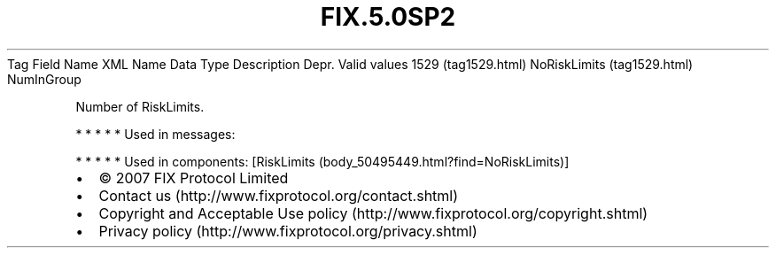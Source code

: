 .TH FIX.5.0SP2 "" "" "Tag #1529"
Tag
Field Name
XML Name
Data Type
Description
Depr.
Valid values
1529 (tag1529.html)
NoRiskLimits (tag1529.html)
NumInGroup
.PP
Number of RiskLimits.
.PP
   *   *   *   *   *
Used in messages:
.PP
   *   *   *   *   *
Used in components:
[RiskLimits (body_50495449.html?find=NoRiskLimits)]

.PD 0
.P
.PD

.PP
.PP
.IP \[bu] 2
© 2007 FIX Protocol Limited
.IP \[bu] 2
Contact us (http://www.fixprotocol.org/contact.shtml)
.IP \[bu] 2
Copyright and Acceptable Use policy (http://www.fixprotocol.org/copyright.shtml)
.IP \[bu] 2
Privacy policy (http://www.fixprotocol.org/privacy.shtml)
